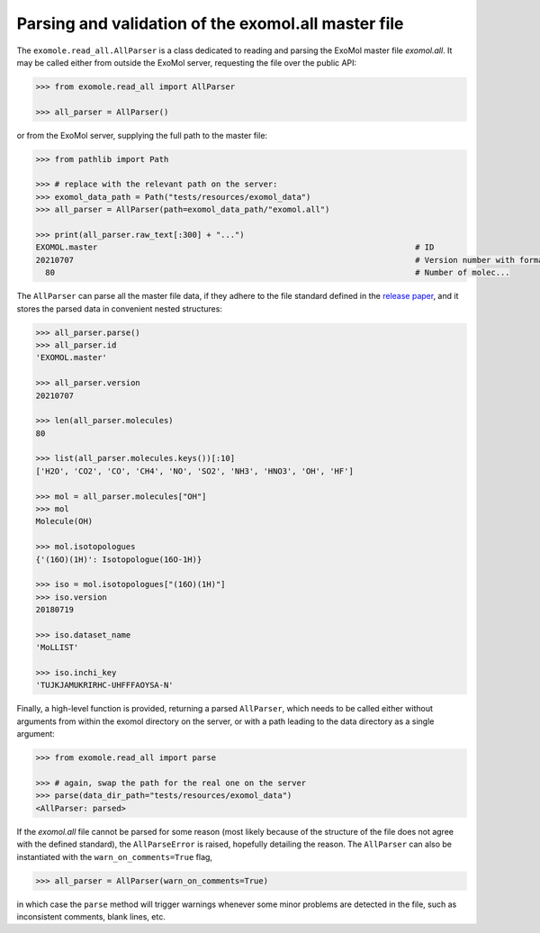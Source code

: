 Parsing and validation of the exomol.all master file
****************************************************

The ``exomole.read_all.AllParser`` is a class dedicated to reading and parsing the
ExoMol master file *exomol.all*.
It may be called either from outside the ExoMol server, requesting the file over the
public API:

.. code-block:: pycon

    >>> from exomole.read_all import AllParser

    >>> all_parser = AllParser()

or from the ExoMol server, supplying the full path to the master file:

.. code-block:: pycon

    >>> from pathlib import Path

    >>> # replace with the relevant path on the server:
    >>> exomol_data_path = Path("tests/resources/exomol_data")
    >>> all_parser = AllParser(path=exomol_data_path/"exomol.all")

    >>> print(all_parser.raw_text[:300] + "...")
    EXOMOL.master                                                                   # ID
    20210707                                                                        # Version number with format YYYYMMDD
      80                                                                            # Number of molec...


The ``AllParser`` can parse all the master file data, if they adhere to the file
standard defined in the `release paper`_, and it stores the parsed data in convenient
nested structures:

.. code-block:: pycon

    >>> all_parser.parse()
    >>> all_parser.id
    'EXOMOL.master'

    >>> all_parser.version
    20210707

    >>> len(all_parser.molecules)
    80

    >>> list(all_parser.molecules.keys())[:10]
    ['H2O', 'CO2', 'CO', 'CH4', 'NO', 'SO2', 'NH3', 'HNO3', 'OH', 'HF']

    >>> mol = all_parser.molecules["OH"]
    >>> mol
    Molecule(OH)

    >>> mol.isotopologues
    {'(16O)(1H)': Isotopologue(16O-1H)}

    >>> iso = mol.isotopologues["(16O)(1H)"]
    >>> iso.version
    20180719

    >>> iso.dataset_name
    'MoLLIST'

    >>> iso.inchi_key
    'TUJKJAMUKRIRHC-UHFFFAOYSA-N'

Finally, a high-level function is provided, returning a parsed ``AllParser``, which
needs to be called either without arguments from within the exomol directory on the
server, or with a path leading to the data directory as a single argument:

.. code-block:: pycon

    >>> from exomole.read_all import parse

    >>> # again, swap the path for the real one on the server
    >>> parse(data_dir_path="tests/resources/exomol_data")
    <AllParser: parsed>

If the *exomol.all* file cannot be parsed for some reason (most likely because of the
structure of the file does not agree with the defined standard), the ``AllParseError``
is raised, hopefully detailing the reason.
The ``AllParser`` can also be instantiated with the ``warn_on_comments=True`` flag,

.. code-block:: pycon

    >>> all_parser = AllParser(warn_on_comments=True)

in which case the ``parse`` method will trigger warnings whenever some minor problems
are detected in the file, such as inconsistent comments, blank lines, etc.


.. _release paper: https://doi.org/10.1016/j.jms.2016.05.002